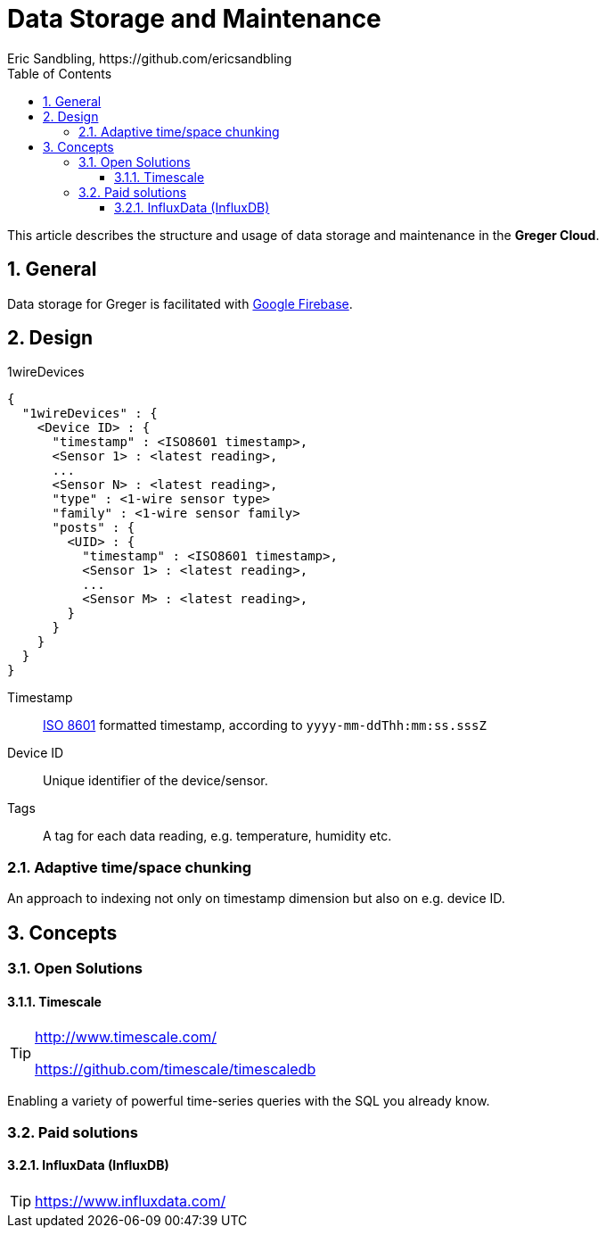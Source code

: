= Data Storage and Maintenance
Eric Sandbling, https://github.com/ericsandbling
:toc:
:toclevels: 5
:sectnums:

This article describes the structure and usage of data storage and maintenance in the *Greger Cloud*.

:toc: right

== General

Data storage for Greger is facilitated with https://firebase.google.com/[Google Firebase].

== Design

.1wireDevices
----
{
  "1wireDevices" : {
    <Device ID> : {
      "timestamp" : <ISO8601 timestamp>,
      <Sensor 1> : <latest reading>,
      ...
      <Sensor N> : <latest reading>,
      "type" : <1-wire sensor type>
      "family" : <1-wire sensor family>
      "posts" : {
        <UID> : {
          "timestamp" : <ISO8601 timestamp>,
          <Sensor 1> : <latest reading>,
          ...
          <Sensor M> : <latest reading>,
        }
      }
    }
  }
}
----

Timestamp:: https://en.wikipedia.org/wiki/ISO_8601[ISO 8601] formatted timestamp, according to `yyyy-mm-ddThh:mm:ss.sssZ`

Device ID:: Unique identifier of the device/sensor.

Tags:: A tag for each data reading, e.g. temperature, humidity etc.

=== Adaptive time/space chunking

An approach to indexing not only on timestamp dimension but also on e.g. device ID.

== Concepts

=== Open Solutions

==== Timescale

[TIP]
====
http://www.timescale.com/

https://github.com/timescale/timescaledb
====

Enabling a variety of powerful time-series queries with the SQL you already know.

=== Paid solutions

==== InfluxData (InfluxDB)

TIP: https://www.influxdata.com/
